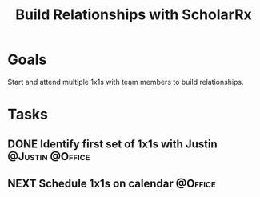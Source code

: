 :PROPERTIES:
:ID:       c607207a-65c7-439f-9efb-1cb96f2ccf54
:END:
#+title: Build Relationships with ScholarRx
#+filetags: Project ScholarRx

* Goals

Start and attend multiple 1x1s with team members to build relationships.

* Tasks

** DONE Identify first set of 1x1s with Justin              :@Justin:@Office:
** NEXT Schedule 1x1s on calendar                              :@Office:
